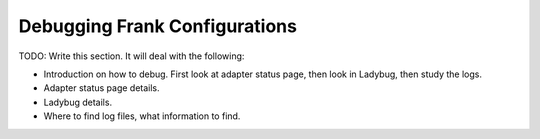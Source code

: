 Debugging Frank Configurations
==============================

TODO: Write this section. It will deal with the following:

* Introduction on how to debug. First look at adapter status page, then look in Ladybug, then study the logs.
* Adapter status page details.
* Ladybug details.
* Where to find log files, what information to find.

